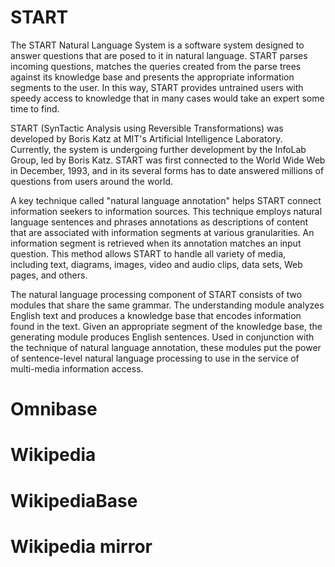 * START

  The START Natural Language System is a software system designed
  to answer questions that are posed to it in natural
  language. START parses incoming questions, matches the queries
  created from the parse trees against its knowledge base and
  presents the appropriate information segments to the user. In
  this way, START provides untrained users with speedy access to
  knowledge that in many cases would take an expert some time to
  find.

  START (SynTactic Analysis using Reversible Transformations) was
  developed by Boris Katz at MIT's Artificial Intelligence
  Laboratory. Currently, the system is undergoing further development by
  the InfoLab Group, led by Boris Katz. START was first connected to the
  World Wide Web in December, 1993, and in its several forms has to date
  answered millions of questions from users around the world.

  A key technique called "natural language annotation" helps START
  connect information seekers to information sources. This technique
  employs natural language sentences and phrases annotations as
  descriptions of content that are associated with information
  segments at various granularities. An information segment is
  retrieved when its annotation matches an input question. This
  method allows START to handle all variety of media, including
  text, diagrams, images, video and audio clips, data sets, Web
  pages, and others.

  The natural language processing component of START consists of two
  modules that share the same grammar. The understanding module analyzes
  English text and produces a knowledge base that encodes information
  found in the text. Given an appropriate segment of the knowledge base,
  the generating module produces English sentences. Used in conjunction
  with the technique of natural language annotation, these modules put
  the power of sentence-level natural language processing to use in the
  service of multi-media information access.

* Omnibase

* Wikipedia

* WikipediaBase

* Wikipedia mirror
